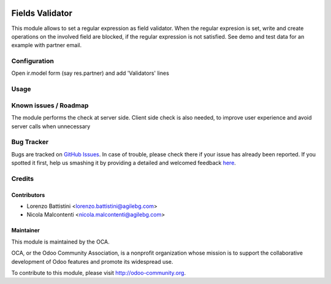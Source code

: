 .. image:: https://img.shields.io/badge/licence-AGPL--3-blue.svg
   :target: http://www.gnu.org/licenses/agpl-3.0-standalone.html
   :alt: License: AGPL-3


================
Fields Validator
================

This module allows to set a regular expression as field validator.
When the regular expresion is set, write and create operations on the involved
field are blocked, if the regular expression is not satisfied.
See demo and test data for an example with partner email.


Configuration
=============

Open ir.model form (say res.partner) and add 'Validators' lines


Usage
=====

.. image:: https://odoo-community.org/website/image/ir.attachment/5784_f2813bd/datas
   :alt: Try me on Runbot
   :target: https://runbot.odoo-community.org/runbot/149/8.0


Known issues / Roadmap
======================

The module performs the check at server side. Client side check is also needed,
to improve user experience and avoid server calls when unnecessary

Bug Tracker
===========

Bugs are tracked on `GitHub Issues <https://github.com/OCA/server-tools/issues>`_.
In case of trouble, please check there if your issue has already been reported.
If you spotted it first, help us smashing it by providing a detailed and welcomed feedback
`here <https://github.com/OCA/server-tools/issues/new?body=module:%20base_field_validator%0Aversion:%208.0%0A%0A**Steps%20to%20reproduce**%0A-%20...%0A%0A**Current%20behavior**%0A%0A**Expected%20behavior**>`_.


Credits
=======

Contributors
------------

* Lorenzo Battistini <lorenzo.battistini@agilebg.com>
* Nicola Malcontenti <nicola.malcontenti@agilebg.com>

Maintainer
----------

.. image:: http://odoo-community.org/logo.png
   :alt: Odoo Community Association
   :target: http://odoo-community.org

This module is maintained by the OCA.

OCA, or the Odoo Community Association, is a nonprofit organization
whose mission is to support the collaborative development of Odoo features
and promote its widespread use.

To contribute to this module, please visit http://odoo-community.org.


